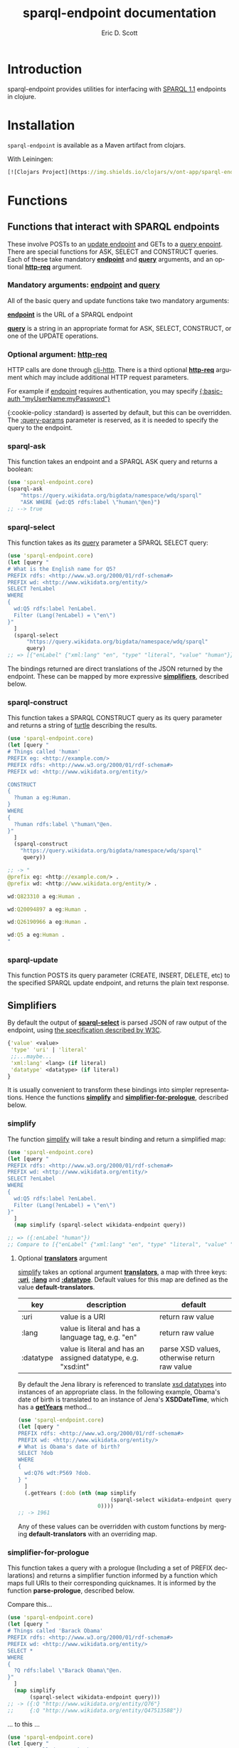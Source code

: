 #+TITLE: sparql-endpoint documentation
#+AUTHOR: Eric D. Scott
#+LANGUAGE: en
* Introduction
sparql-endpoint provides utilities for interfacing with [[https://www.w3.org/TR/sparql11-query/][SPARQL 1.1]]
endpoints in clojure.


* Installation
=sparql-endpoint= is available as a Maven artifact from clojars. 

With Leiningen:

#+BEGIN_SRC clojure
[![Clojars Project](https://img.shields.io/clojars/v/ont-app/sparql-endpoint.svg)](https://clojars.org/ont-app/sparql-endpoint)
#+END_SRC

* Functions
** Functions that interact with SPARQL endpoints

These involve POSTs to an [[https://www.w3.org/TR/sparql11-update/][update endpoint]] and GETs to a [[https://www.w3.org/TR/sparql11-query/][query
enpoint]]. There are special functions for ASK, SELECT and CONSTRUCT
queries. Each of these take mandatory _*endpoint*_ and _*query*_
arguments, and an optional _*http-req*_ argument.


*** Mandatory arguments: _endpoint_ and _query_
All of the basic query and update functions take two mandatory arguments: 

_*endpoint*_ is the URL of a SPARQL endpoint

_*query*_ is a string in an appropriate format for ASK, SELECT,
CONSTRUCT, or one of the UPDATE operations.

*** Optional argument: _http-req_

HTTP calls are done through [[https://github.com/dakrone/clj-http][clj-http]]. There is a third optional
_*http-req*_ argument which may include additional HTTP request
parameters.

For example if _endpoint_ requires authentication, you may specify
_{:basic-auth "myUserName:myPassword"}_

{:cookie-policy :standard} is asserted by default, but this can
be overridden. The _:query-params_ parameter is reserved, as it is
needed to specify the query to the endpoint.

*** sparql-ask 

This function takes an endpoint and a SPARQL ASK query and returns a boolean:

#+BEGIN_SRC clojure
(use 'sparql-endpoint.core)
(sparql-ask 
    "https://query.wikidata.org/bigdata/namespace/wdq/sparql"
    "ASK WHERE {wd:Q5 rdfs:label \"human\"@en}")
;; --> true
#+END_SRC

*** sparql-select

This function takes as its _query_ parameter a SPARQL SELECT query:

#+BEGIN_SRC clojure
(use 'sparql-endpoint.core)
(let [query "
# What is the English name for Q5?
PREFIX rdfs: <http://www.w3.org/2000/01/rdf-schema#>
PREFIX wd: <http://www.wikidata.org/entity/>
SELECT ?enLabel
WHERE
{
  wd:Q5 rdfs:label ?enLabel.
  Filter (Lang(?enLabel) = \"en\")
}"
  ]
  (sparql-select 
      "https://query.wikidata.org/bigdata/namespace/wdq/sparql"
      query)
;; => [{"enLabel" {"xml:lang" "en", "type" "literal", "value" "human"}}]
#+END_SRC

The bindings returned are direct translations of the JSON returned by
the endpoint. These can be mapped by more expressive _*simplifiers*_,
described below.

*** sparql-construct

This function takes a SPARQL CONSTRUCT query as its query parameter
and returns a string of [[https://www.w3.org/TR/turtle/][turtle]] describing the results.

#+BEGIN_SRC clojure
(use 'sparql-endpoint.core)
(let [query "
# Things called 'human'
PREFIX eg: <http://example.com/>
PREFIX rdfs: <http://www.w3.org/2000/01/rdf-schema#>
PREFIX wd: <http://www.wikidata.org/entity/>

CONSTRUCT
{
  ?human a eg:Human.
}
WHERE
{
  ?human rdfs:label \"human\"@en.
}"
  ]
  (sparql-construct       
    "https://query.wikidata.org/bigdata/namespace/wdq/sparql"
     query))

;; -> "
@prefix eg: <http://example.com/> .
@prefix wd: <http://www.wikidata.org/entity/> .

wd:Q823310 a eg:Human .

wd:Q20094897 a eg:Human .

wd:Q26190966 a eg:Human .

wd:Q5 a eg:Human .
"
#+END_SRC

*** sparql-update 

This function POSTS its query parameter (CREATE, INSERT, DELETE, etc)
to the specified SPARQL update endpoint, and returns the plain text
response.

** Simplifiers

By default the output of _*sparql-select*_ is parsed JSON of raw
output of the endpoint, using [[https://www.w3.org/TR/sparql11-results-json/][the specification described by W3C]]. 


#+BEGIN_SRC clojure
{'value' <value>
 'type' 'uri' | 'literal'
 ;;...maybe...
 'xml:lang' <lang> (if literal)
 'datatype' <datatype> (if literal)
}
#+END_SRC

It is usually convenient to transform these bindings into simpler
representations. Hence the functions _*simplify*_ and
_*simplifier-for-prologue*_, described below.

*** simplify
The function _simplify_ will take a result binding and return a simplified map:

#+BEGIN_SRC clojure
(use 'sparql-endpoint.core)
(let [query "
PREFIX rdfs: <http://www.w3.org/2000/01/rdf-schema#>
PREFIX wd: <http://www.wikidata.org/entity/>
SELECT ?enLabel
WHERE
{
  wd:Q5 rdfs:label ?enLabel.
  Filter (Lang(?enLabel) = \"en\")
}"
  ]
  (map simplify (sparql-select wikidata-endpoint query))

;; => ({:enLabel "human"})
;; Compare to [{"enLabel" {"xml:lang" "en", "type" "literal", "value" "human"}}]
#+END_SRC

**** Optional _*translators*_ argument
_simplify_ takes an optional argument _*translators*_, a map with three
keys: _*:uri*_, _*:lang*_ and _*:datatype*_. Default values for this map are
defined as the value *default-translators*.

 | key       | description                                                   | default                                      |
 |-----------+---------------------------------------------------------------+----------------------------------------------|
 | :uri      | value is a URI                                                | return raw value                             |
 | :lang     | value is literal and has a language tag, e.g. "en"            | return raw value                             |
 | :datatype | value is literal and has an assigned datatype, e.g. "xsd:int" | parse XSD values, otherwise return raw value |


By default the Jena library is referenced to translate [[https://www.w3.org/TR/xmlschema11-2/][xsd datatypes]]
into instances of an appropriate class. In the following example,
Obama's date of birth is translated to an instance of Jena's
*XSDDateTime*, which has a _*getYears*_ method...

#+BEGIN_SRC clojure
(use 'sparql-endpoint.core)
(let [query "
PREFIX rdfs: <http://www.w3.org/2000/01/rdf-schema#>
PREFIX wd: <http://www.wikidata.org/entity/>
# What is Obama's date of birth?
SELECT ?dob
WHERE 
{
  wd:Q76 wdt:P569 ?dob.
} "
  ]
  (.getYears (:dob (nth (map simplify 
                             (sparql-select wikidata-endpoint query))
                         0))))
;; -> 1961

#+END_SRC

Any of these values can be overridden with custom functions by
merging *default-translators* with an overriding map.

*** simplifier-for-prologue

This function takes a query with a prologue (Including a set of PREFIX
declarations) and returns a simplifier function informed by a function
which maps full URIs to their corresponding quicknames. It is informed
by the function *parse-prologue*, described below.

Compare this...
#+BEGIN_SRC clojure
(use 'sparql-endpoint.core)
(let [query "
# Things called 'Barack Obama'
PREFIX rdfs: <http://www.w3.org/2000/01/rdf-schema#>
PREFIX wd: <http://www.wikidata.org/entity/>
SELECT *
WHERE
{
  ?Q rdfs:label \"Barack Obama\"@en.
}"
  ]
  (map simplify
       (sparql-select wikidata-endpoint query)))
;; -> ({:Q "http://www.wikidata.org/entity/Q76"} 
;;     {:Q "http://www.wikidata.org/entity/Q47513588"}) 

#+END_SRC

... to this ...

#+BEGIN_SRC clojure
(use 'sparql-endpoint.core)
(let [query "
# Things called 'Barack Obama'
PREFIX rdfs: <http://www.w3.org/2000/01/rdf-schema#>
PREFIX wd: <http://www.wikidata.org/entity/>
SELECT *
WHERE
{
  ?Q rdfs:label \"Barack Obama\"@en.
}"
  ]
  (map (simplifier-for-prologue query)
       (sparql-select wikidata-endpoint query)))

;; => ({:Q "wd:Q76"} {:Q "wd:Q47513588"}) 

#+END_SRC

** parse-prologue
This function takes a SPARQL query and returns a vector with three values:
_*base*_, _*uri-to-quickname*_, _*quickname-to-uri*_. 

| name             | description                                | 
|------------------+--------------------------------------------+
| base             | The base URI used to resolve relative URIs | 
| uri-to-quickname | fn[uri] -> corresponding quickname         | 
| quickname-to-uri | fn[quickname] -> corresponding full URI    | 

Given a string for which there is no prefix declaration in the query,
these last two functions will return their argument unchanged.
